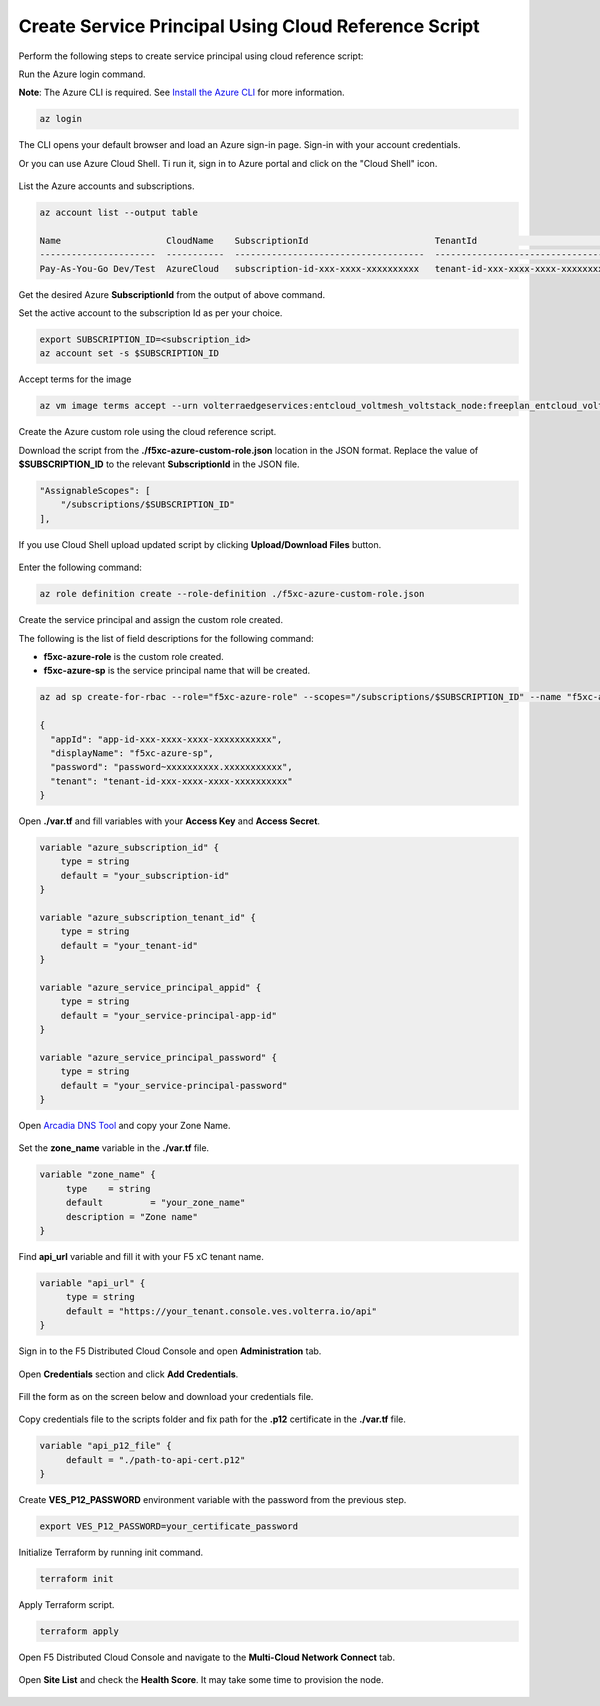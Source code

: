 
Create Service Principal Using Cloud Reference Script
#####################################################

Perform the following steps to create service principal using cloud reference script:

Run the Azure login command.

**Note**: The Azure CLI is required. See `Install the Azure CLI <https://docs.microsoft.com/en-us/cli/azure/install-azure-cli>`_ for more information.

.. code:: bash

    az login

The CLI opens your default browser and load an Azure sign-in page. Sign-in with your account credentials. 


Or you can use Azure Cloud Shell. Ti run it, sign in to Azure portal and click on the "Cloud Shell" icon.

.. figure:: ../../../assets/azure/cloud_shell.png

List the Azure accounts and subscriptions.

.. code:: bash

    az account list --output table
    
    Name                    CloudName    SubscriptionId                        TenantId                              State    IsDefault
    ----------------------  -----------  ------------------------------------  ------------------------------------  -------  -----------
    Pay-As-You-Go Dev/Test  AzureCloud   subscription-id-xxx-xxxx-xxxxxxxxxx   tenant-id-xxx-xxxx-xxxx-xxxxxxxxxx    Enabled  True

Get the desired Azure **SubscriptionId** from the output of above command.

Set the active account to the subscription Id as per your choice.

.. code:: bash

    export SUBSCRIPTION_ID=<subscription_id>
    az account set -s $SUBSCRIPTION_ID
    
Accept terms for the image

.. code:: bash

    az vm image terms accept --urn volterraedgeservices:entcloud_voltmesh_voltstack_node:freeplan_entcloud_voltmesh_voltstack_node_multinic:latest

Create the Azure custom role using the cloud reference script.

Download the script from the **./f5xc-azure-custom-role.json** location in the JSON format. 
Replace the value of **$SUBSCRIPTION_ID** to the relevant **SubscriptionId** in the JSON file. 

.. code:: bash

    "AssignableScopes": [
        "/subscriptions/$SUBSCRIPTION_ID"
    ],

If you use Cloud Shell upload updated script by clicking **Upload/Download Files** button.

.. figure:: ../../../assets/azure/cloud_shell_upload.png

Enter the following command:

.. code:: bash

    az role definition create --role-definition ./f5xc-azure-custom-role.json


Create the service principal and assign the custom role created.

The following is the list of field descriptions for the following command:

- **f5xc-azure-role** is the custom role created.

- **f5xc-azure-sp** is the service principal name that will be created.

.. code:: bash

    az ad sp create-for-rbac --role="f5xc-azure-role" --scopes="/subscriptions/$SUBSCRIPTION_ID" --name "f5xc-azure-sp"

    {
      "appId": "app-id-xxx-xxxx-xxxx-xxxxxxxxxxx",
      "displayName": "f5xc-azure-sp",
      "password": "password~xxxxxxxxxx.xxxxxxxxxxx",
      "tenant": "tenant-id-xxx-xxxx-xxxx-xxxxxxxxxx"
    }

Open **./var.tf** and fill variables with your **Access Key** and **Access Secret**.

.. code:: bash

    variable "azure_subscription_id" {
        type = string
        default = "your_subscription-id"
    }

    variable "azure_subscription_tenant_id" {
        type = string
        default = "your_tenant-id"
    }

    variable "azure_service_principal_appid" {
        type = string
        default = "your_service-principal-app-id"
    }

    variable "azure_service_principal_password" {
        type = string
        default = "your_service-principal-password"
    }

Open `Arcadia DNS Tool <https://tool.xc-mcn.securelab.online>`_ and copy your Zone Name.

.. figure:: ../../../assets/xc/zone_name.png

Set the **zone_name** variable in the **./var.tf** file.

.. code:: bash

     variable "zone_name" {
          type 	  = string
          default 	  = "your_zone_name"
          description = "Zone name"
     }

Find **api_url** variable and fill it with your F5 xC tenant name.

.. code:: bash

     variable "api_url" {
          type = string
          default = "https://your_tenant.console.ves.volterra.io/api"
     }

Sign in to the F5 Distributed Cloud Console and open **Administration** tab.

.. figure:: ../../../assets/xc/administration.png

Open **Credentials** section and click **Add Credentials**.

.. figure:: ../../../assets/xc/create_credentials.png

Fill the form as on the screen below and download your credentials file.

.. figure:: ../../../assets/xc/fill_credentials.png

Copy credentials file to the scripts folder and fix path for the **.p12** certificate in the **./var.tf** file.

.. code:: bash

     variable "api_p12_file" {
          default = "./path-to-api-cert.p12"
     }
     
Create **VES_P12_PASSWORD** environment variable with the password from the previous step.

.. code:: bash

     export VES_P12_PASSWORD=your_certificate_password

Initialize Terraform by running init command.

.. code:: bash

     terraform init

Apply Terraform script.

.. code:: bash

     terraform apply

Open F5 Distributed Cloud Console and navigate to the **Multi-Cloud Network Connect** tab.

.. figure:: ../../../assets/xc/cloud_a_sites.png

Open **Site List** and check the **Health Score**. It may take some time to provision the node.

.. figure:: ../../../assets/xc/cloud_a_ready.png
